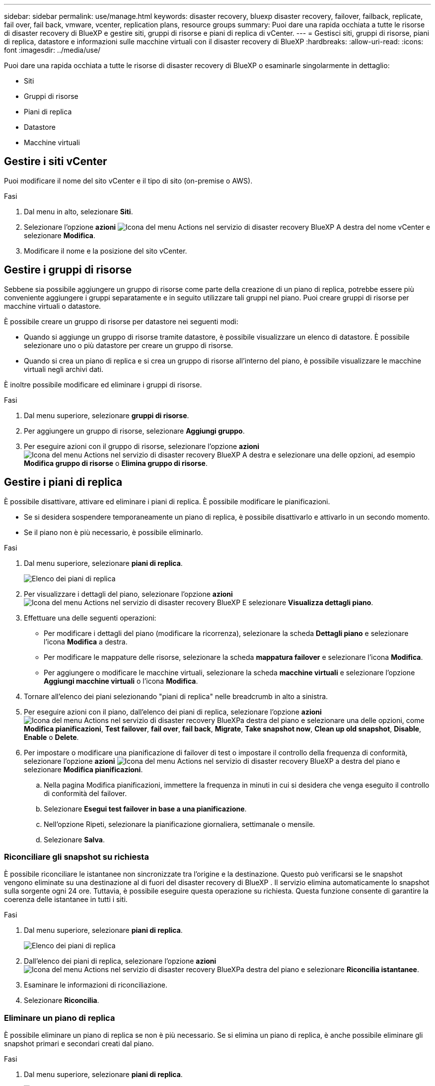 ---
sidebar: sidebar 
permalink: use/manage.html 
keywords: disaster recovery, bluexp disaster recovery, failover, failback, replicate, fail over, fail back, vmware, vcenter, replication plans, resource groups 
summary: Puoi dare una rapida occhiata a tutte le risorse di disaster recovery di BlueXP e gestire siti, gruppi di risorse e piani di replica di vCenter. 
---
= Gestisci siti, gruppi di risorse, piani di replica, datastore e informazioni sulle macchine virtuali con il disaster recovery di BlueXP
:hardbreaks:
:allow-uri-read: 
:icons: font
:imagesdir: ../media/use/


[role="lead"]
Puoi dare una rapida occhiata a tutte le risorse di disaster recovery di BlueXP o esaminarle singolarmente in dettaglio:

* Siti
* Gruppi di risorse
* Piani di replica
* Datastore
* Macchine virtuali




== Gestire i siti vCenter

Puoi modificare il nome del sito vCenter e il tipo di sito (on-premise o AWS).

.Fasi
. Dal menu in alto, selezionare *Siti*.
. Selezionare l'opzione *azioni* image:../use/icon-vertical-dots.png["Icona del menu Actions nel servizio di disaster recovery BlueXP"]  A destra del nome vCenter e selezionare *Modifica*.
. Modificare il nome e la posizione del sito vCenter.




== Gestire i gruppi di risorse

Sebbene sia possibile aggiungere un gruppo di risorse come parte della creazione di un piano di replica, potrebbe essere più conveniente aggiungere i gruppi separatamente e in seguito utilizzare tali gruppi nel piano. Puoi creare gruppi di risorse per macchine virtuali o datastore.

È possibile creare un gruppo di risorse per datastore nei seguenti modi:

* Quando si aggiunge un gruppo di risorse tramite datastore, è possibile visualizzare un elenco di datastore. È possibile selezionare uno o più datastore per creare un gruppo di risorse.
* Quando si crea un piano di replica e si crea un gruppo di risorse all'interno del piano, è possibile visualizzare le macchine virtuali negli archivi dati.


È inoltre possibile modificare ed eliminare i gruppi di risorse.

.Fasi
. Dal menu superiore, selezionare *gruppi di risorse*.
. Per aggiungere un gruppo di risorse, selezionare *Aggiungi gruppo*.
. Per eseguire azioni con il gruppo di risorse, selezionare l'opzione *azioni* image:../use/icon-horizontal-dots.png["Icona del menu Actions nel servizio di disaster recovery BlueXP"]  A destra e selezionare una delle opzioni, ad esempio *Modifica gruppo di risorse* o *Elimina gruppo di risorse*.




== Gestire i piani di replica

È possibile disattivare, attivare ed eliminare i piani di replica. È possibile modificare le pianificazioni.

* Se si desidera sospendere temporaneamente un piano di replica, è possibile disattivarlo e attivarlo in un secondo momento.
* Se il piano non è più necessario, è possibile eliminarlo.


.Fasi
. Dal menu superiore, selezionare *piani di replica*.
+
image:../use/dr-plan-list2.png["Elenco dei piani di replica"]

. Per visualizzare i dettagli del piano, selezionare l'opzione *azioni* image:../use/icon-horizontal-dots.png["Icona del menu Actions nel servizio di disaster recovery BlueXP"] E selezionare *Visualizza dettagli piano*.
. Effettuare una delle seguenti operazioni:
+
** Per modificare i dettagli del piano (modificare la ricorrenza), selezionare la scheda *Dettagli piano* e selezionare l'icona *Modifica* a destra.
** Per modificare le mappature delle risorse, selezionare la scheda *mappatura failover* e selezionare l'icona *Modifica*.
** Per aggiungere o modificare le macchine virtuali, selezionare la scheda *macchine virtuali* e selezionare l'opzione *Aggiungi macchine virtuali* o l'icona *Modifica*.


. Tornare all'elenco dei piani selezionando "piani di replica" nelle breadcrumb in alto a sinistra.
. Per eseguire azioni con il piano, dall'elenco dei piani di replica, selezionare l'opzione *azioni* image:../use/icon-horizontal-dots.png["Icona del menu Actions nel servizio di disaster recovery BlueXP"]a destra del piano e selezionare una delle opzioni, come *Modifica pianificazioni*, *Test failover*, *fail over*, *fail back*, *Migrate*, *Take snapshot now*, *Clean up old snapshot*, *Disable*, *Enable* o *Delete*.
. Per impostare o modificare una pianificazione di failover di test o impostare il controllo della frequenza di conformità, selezionare l'opzione *azioni* image:../use/icon-horizontal-dots.png["Icona del menu Actions nel servizio di disaster recovery BlueXP"] a destra del piano e selezionare *Modifica pianificazioni*.
+
.. Nella pagina Modifica pianificazioni, immettere la frequenza in minuti in cui si desidera che venga eseguito il controllo di conformità del failover.
.. Selezionare *Esegui test failover in base a una pianificazione*.
.. Nell'opzione Ripeti, selezionare la pianificazione giornaliera, settimanale o mensile.
.. Selezionare *Salva*.






=== Riconciliare gli snapshot su richiesta

È possibile riconciliare le istantanee non sincronizzate tra l'origine e la destinazione. Questo può verificarsi se le snapshot vengono eliminate su una destinazione al di fuori del disaster recovery di BlueXP . Il servizio elimina automaticamente lo snapshot sulla sorgente ogni 24 ore. Tuttavia, è possibile eseguire questa operazione su richiesta. Questa funzione consente di garantire la coerenza delle istantanee in tutti i siti.

.Fasi
. Dal menu superiore, selezionare *piani di replica*.
+
image:../use/dr-plan-list2.png["Elenco dei piani di replica"]

. Dall'elenco dei piani di replica, selezionare l'opzione *azioni* image:../use/icon-horizontal-dots.png["Icona del menu Actions nel servizio di disaster recovery BlueXP"]a destra del piano e selezionare *Riconcilia istantanee*.
. Esaminare le informazioni di riconciliazione.
. Selezionare *Riconcilia*.




=== Eliminare un piano di replica

È possibile eliminare un piano di replica se non è più necessario. Se si elimina un piano di replica, è anche possibile eliminare gli snapshot primari e secondari creati dal piano.

.Fasi
. Dal menu superiore, selezionare *piani di replica*.
+
image:../use/dr-plan-list2.png["Elenco dei piani di replica"]

. Selezionare l'opzione *azioni* image:../use/icon-horizontal-dots.png["Icona del menu Actions nel servizio di disaster recovery BlueXP"]a destra del piano e selezionare *Elimina*.
. Selezionare se si desidera eliminare gli snapshot primari, secondari o solo i metadati creati dal piano.
. Digitare "delete" per confermare l'eliminazione.
. Selezionare *Delete* (Elimina).




=== Modificare il numero di conservazione per le pianificazioni di failover

È possibile modificare il numero di datastore conservati.

. Dal menu superiore, selezionare *piani di replica*.
. Selezionare il piano di replica, fare clic sulla scheda *mappatura di failover* e fare clic sull'icona *Modifica* matita.
. Fare clic sulla freccia *Datastores* per espanderla.
+
image:../use/dr-plan-failover-edit.png["Modificare la pagina mappature di failover"]

. Modificare il valore del conteggio di conservazione nel piano di replica.
. Con il piano di replica selezionato, selezionare il menu azioni, selezionare *Pulisci snapshot precedenti" per rimuovere le istantanee precedenti sulla destinazione in modo che corrispondano al nuovo conteggio di conservazione.




== Visualizzare informazioni sui datastore

Puoi visualizzare informazioni sul numero di datastore presenti nell'origine e nella destinazione.

. Dal menu superiore, selezionare *Dashboard*.
. Selezionare il vCenter nella riga del sito.
. Selezionare *Datastores*.
. Visualizzare le informazioni dei datastore.




== Visualizzare le informazioni sulle macchine virtuali

È possibile visualizzare informazioni sul numero di macchine virtuali presenti sull'origine e sulla destinazione, oltre a CPU, memoria e capacità disponibile.

. Dal menu superiore, selezionare *Dashboard*.
. Selezionare il vCenter nella riga del sito.
. Selezionare *macchine virtuali*.
. Visualizzare le informazioni sulle macchine virtuali.

